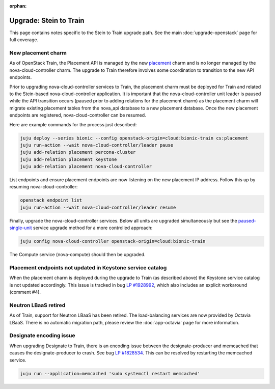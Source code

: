 :orphan:

=======================
Upgrade: Stein to Train
=======================

This page contains notes specific to the Stein to Train upgrade path. See the
main :doc:`upgrade-openstack` page for full coverage.

New placement charm
-------------------

As of OpenStack Train, the Placement API is managed by the new `placement`_
charm and is no longer managed by the nova-cloud-controller charm. The upgrade
to Train therefore involves some coordination to transition to the new API
endpoints.

Prior to upgrading nova-cloud-controller services to Train, the placement charm
must be deployed for Train and related to the Stein-based nova-cloud-controller
application. It is important that the nova-cloud-controller unit leader is
paused while the API transition occurs (paused prior to adding relations for
the placement charm) as the placement charm will migrate existing placement
tables from the nova_api database to a new placement database. Once the new
placement endpoints are registered, nova-cloud-controller can be resumed.

Here are example commands for the process just described:

.. code-block:: none

   juju deploy --series bionic --config openstack-origin=cloud:bionic-train cs:placement
   juju run-action --wait nova-cloud-controller/leader pause
   juju add-relation placement percona-cluster
   juju add-relation placement keystone
   juju add-relation placement nova-cloud-controller

List endpoints and ensure placement endpoints are now listening on the new
placement IP address. Follow this up by resuming nova-cloud-controller:

.. code-block:: none

   openstack endpoint list
   juju run-action --wait nova-cloud-controller/leader resume

Finally, upgrade the nova-cloud-controller services. Below all units are
upgraded simultaneously but see the `paused-single-unit`_ service upgrade
method for a more controlled approach:

.. code-block:: none

   juju config nova-cloud-controller openstack-origin=cloud:bionic-train

The Compute service (nova-compute) should then be upgraded.

Placement endpoints not updated in Keystone service catalog
-----------------------------------------------------------

When the placement charm is deployed during the upgrade to Train (as described
above) the Keystone service catalog is not updated accordingly. This issue is
tracked in bug `LP #1928992`_, which also includes an explicit workaround
(comment #4).

Neutron LBaaS retired
---------------------

As of Train, support for Neutron LBaaS has been retired. The load-balancing
services are now provided by Octavia LBaaS. There is no automatic migration
path, please review the :doc:`app-octavia` page for more information.

Designate encoding issue
------------------------

When upgrading Designate to Train, there is an encoding issue between the
designate-producer and memcached that causes the designate-producer to crash.
See bug `LP #1828534`_. This can be resolved by restarting the memcached service.

.. code-block:: none

   juju run --application=memcached 'sudo systemctl restart memcached'

.. LINKS
.. _placement: https://charmhub.io/placement
.. _paused-single-unit: upgrade-openstack.html#paused-single-unit

.. BUGS
.. _LP #1828534: https://bugs.launchpad.net/charm-designate/+bug/1828534
.. _LP #1928992: https://bugs.launchpad.net/charm-deployment-guide/+bug/1928992
